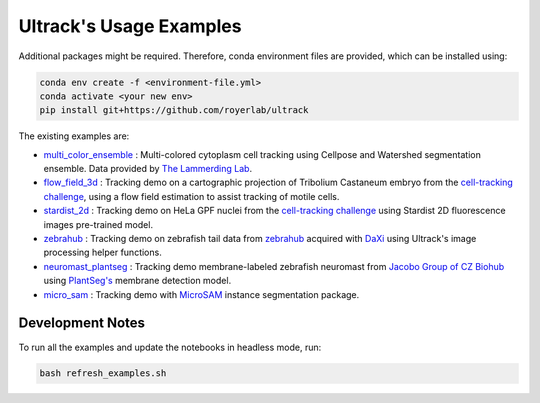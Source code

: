Ultrack's Usage Examples
========================

Additional packages might be required. Therefore, conda environment files are provided, which can be installed using:

.. code-block:: bash

    conda env create -f <environment-file.yml>
    conda activate <your new env>
    pip install git+https://github.com/royerlab/ultrack

The existing examples are:

- `multi_color_ensemble <./multi_color_ensemble>`_ : Multi-colored cytoplasm cell tracking using Cellpose and Watershed segmentation ensemble. Data provided by `The Lammerding Lab <https://lammerding.wicmb.cornell.edu/>`_.
- `flow_field_3d <./flow_field_3d>`_ : Tracking demo on a cartographic projection of Tribolium Castaneum embryo from the `cell-tracking challenge <http://celltrackingchallenge.net/3d-datasets/>`_, using a flow field estimation to assist tracking of motile cells.
- `stardist_2d <./stardist_2d>`_ : Tracking demo on HeLa GPF nuclei from the `cell-tracking challenge <http://celltrackingchallenge.net/2d-datasets/>`_ using Stardist 2D fluorescence images pre-trained model.
- `zebrahub <./zebrahub/>`_ : Tracking demo on zebrafish tail data from `zebrahub <https://zebrahub.ds.czbiohub.org/>`_ acquired with `DaXi <https://www.nature.com/articles/s41592-022-01417-2>`_ using Ultrack's image processing helper functions.
- `neuromast_plantseg <./neuromast_plantseg/>`_ : Tracking demo membrane-labeled zebrafish neuromast from `Jacobo Group of CZ Biohub <https://www.czbiohub.org/jacobo/>`_ using `PlantSeg's <https://github.com/hci-unihd/plant-seg>`_ membrane detection model.
- `micro_sam <./micro_sam/>`_ : Tracking demo with `MicroSAM <https://github.com/computational-cell-analytics/micro-sam>`_ instance segmentation package.

Development Notes
^^^^^^^^^^^^^^^^^

To run all the examples and update the notebooks in headless mode, run:

.. code-block:: bash

    bash refresh_examples.sh